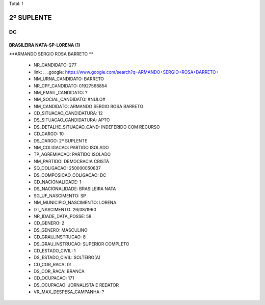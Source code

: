 Total: 1

2º SUPLENTE
===========

DC
--

BRASILEIRA NATA-SP-LORENA (1)
.............................

**ARMANDO SERGIO ROSA BARRETO **

  - NR_CANDIDATO: 277
  - link: .. _google: https://www.google.com/search?q=ARMANDO+SERGIO+ROSA+BARRETO+
  - NM_URNA_CANDIDATO: BARRETO 
  - NR_CPF_CANDIDATO: 01927568854
  - NM_EMAIL_CANDIDATO: ?
  - NM_SOCIAL_CANDIDATO: #NULO#
  - NM_CANDIDATO: ARMANDO SERGIO ROSA BARRETO 
  - CD_SITUACAO_CANDIDATURA: 12
  - DS_SITUACAO_CANDIDATURA: APTO
  - DS_DETALHE_SITUACAO_CAND: INDEFERIDO COM RECURSO
  - CD_CARGO: 10
  - DS_CARGO: 2º SUPLENTE
  - NM_COLIGACAO: PARTIDO ISOLADO
  - TP_AGREMIACAO: PARTIDO ISOLADO
  - NM_PARTIDO: DEMOCRACIA CRISTÃ
  - SQ_COLIGACAO: 250000050837
  - DS_COMPOSICAO_COLIGACAO: DC
  - CD_NACIONALIDADE: 1
  - DS_NACIONALIDADE: BRASILEIRA NATA
  - SG_UF_NASCIMENTO: SP
  - NM_MUNICIPIO_NASCIMENTO: LORENA
  - DT_NASCIMENTO: 26/08/1960
  - NR_IDADE_DATA_POSSE: 58
  - CD_GENERO: 2
  - DS_GENERO: MASCULINO
  - CD_GRAU_INSTRUCAO: 8
  - DS_GRAU_INSTRUCAO: SUPERIOR COMPLETO
  - CD_ESTADO_CIVIL: 1
  - DS_ESTADO_CIVIL: SOLTEIRO(A)
  - CD_COR_RACA: 01
  - DS_COR_RACA: BRANCA
  - CD_OCUPACAO: 171
  - DS_OCUPACAO: JORNALISTA E REDATOR
  - VR_MAX_DESPESA_CAMPANHA: ?


